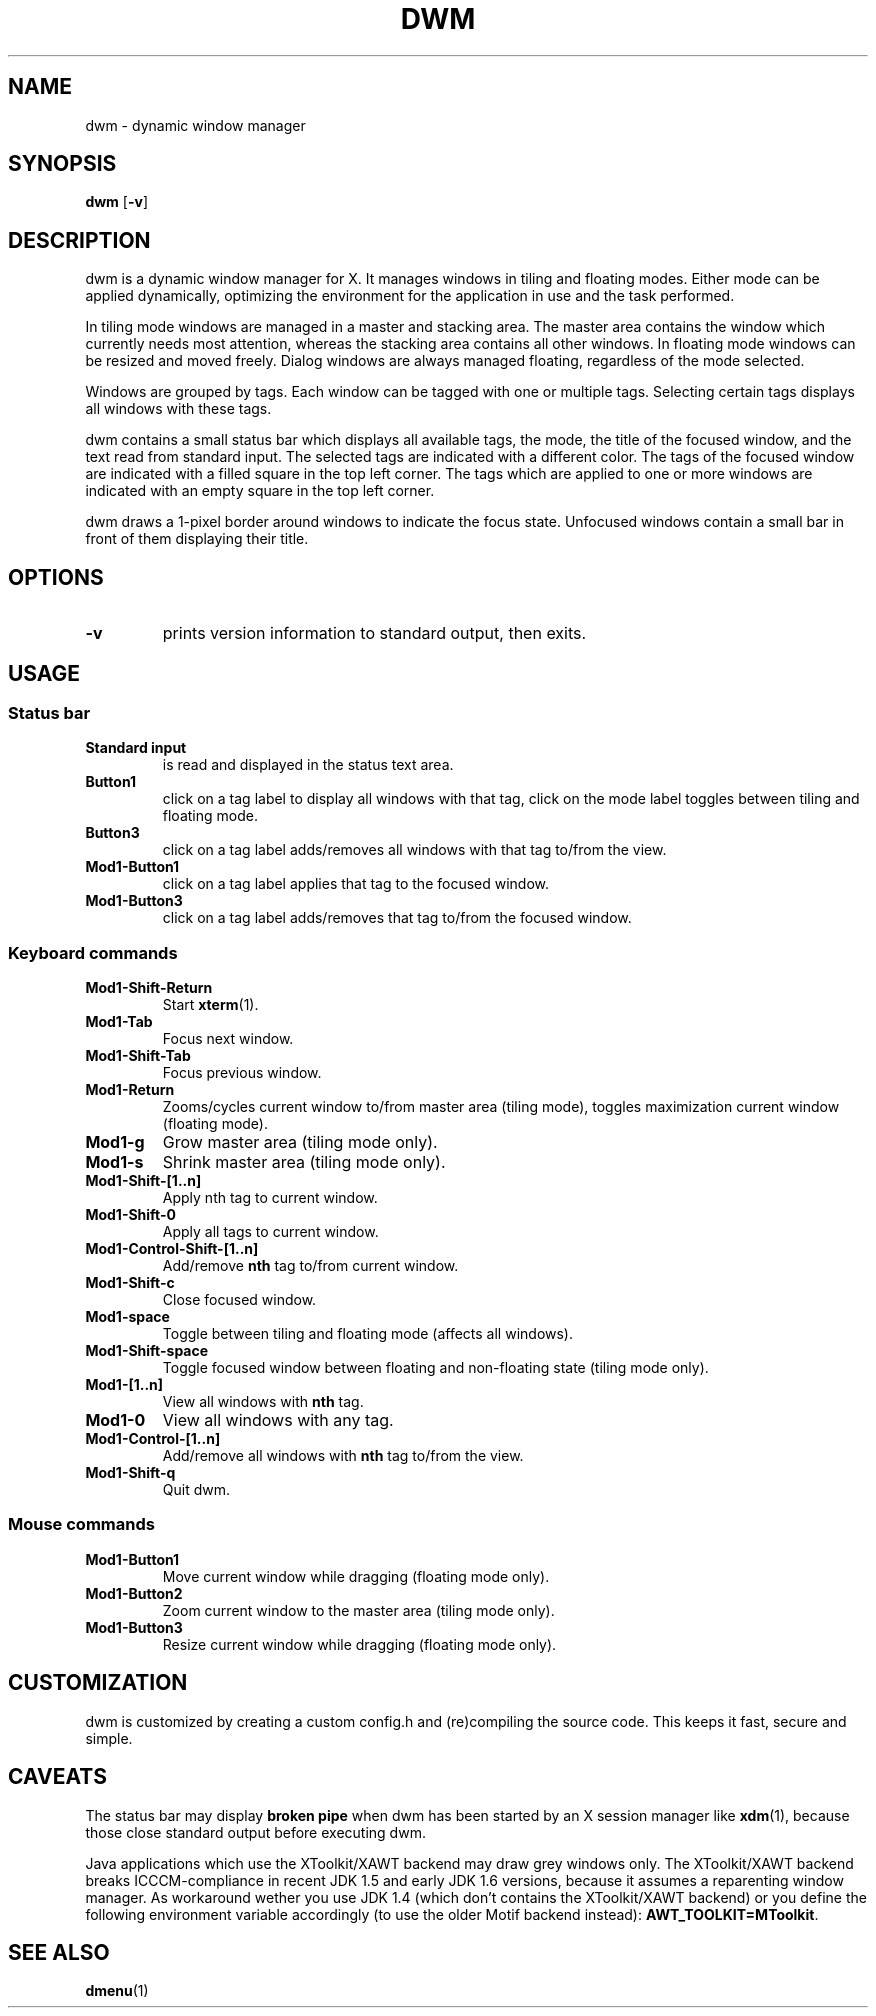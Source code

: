 .TH DWM 1 dwm-VERSION
.SH NAME
dwm \- dynamic window manager
.SH SYNOPSIS
.B dwm
.RB [ \-v ]
.SH DESCRIPTION
dwm is a dynamic window manager for X. It manages windows in tiling and
floating modes. Either mode can be applied dynamically, optimizing the
environment for the application in use and the task performed.
.P
In tiling mode windows are managed in a master and stacking area. The master
area contains the window which currently needs most attention, whereas the
stacking area contains all other windows. In floating mode windows can be
resized and moved freely. Dialog windows are always managed floating,
regardless of the mode selected.
.P
Windows are grouped by tags. Each window can be tagged with one or multiple
tags. Selecting certain tags displays all windows with these tags.
.P
dwm contains a small status bar which displays all available tags, the mode,
the title of the focused window, and the text read from standard input. The
selected tags are indicated with a different color. The tags of the focused
window are indicated with a filled square in the top left corner.  The tags
which are applied to one or more windows are indicated with an empty square in
the top left corner.
.P
dwm draws a 1-pixel border around windows to indicate the focus state.
Unfocused windows contain a small bar in front of them displaying their title.
.SH OPTIONS
.TP
.B \-v
prints version information to standard output, then exits.
.SH USAGE
.SS Status bar
.TP
.B Standard input
is read and displayed in the status text area.
.TP
.B Button1
click on a tag label to display all windows with that tag, click on the mode
label toggles between tiling and floating mode.
.TP
.B Button3
click on a tag label adds/removes all windows with that tag to/from the view.
.TP
.B Mod1-Button1
click on a tag label applies that tag to the focused window.
.TP
.B Mod1-Button3
click on a tag label adds/removes that tag to/from the focused window.
.SS Keyboard commands
.TP
.B Mod1-Shift-Return
Start
.BR xterm (1).
.TP
.B Mod1-Tab
Focus next window.
.TP
.B Mod1-Shift-Tab
Focus previous window.
.TP
.B Mod1-Return
Zooms/cycles current window to/from master area (tiling mode), toggles maximization current window (floating mode).
.TP
.B Mod1-g
Grow master area (tiling mode only).
.TP
.B Mod1-s
Shrink master area (tiling mode only).
.TP
.B Mod1-Shift-[1..n]
Apply
.RB nth
tag to current window.
.TP
.B Mod1-Shift-0
Apply all tags to current window.
.TP
.B Mod1-Control-Shift-[1..n]
Add/remove
.B nth
tag to/from current window.
.TP
.B Mod1-Shift-c
Close focused window.
.TP
.B Mod1-space
Toggle between tiling and floating mode (affects all windows).
.TP
.B Mod1-Shift-space
Toggle focused window between floating and non-floating state (tiling mode only).
.TP
.B Mod1-[1..n]
View all windows with
.BR nth
tag.
.TP
.B Mod1-0
View all windows with any tag.
.TP
.B Mod1-Control-[1..n]
Add/remove all windows with
.BR nth
tag to/from the view.
.TP
.B Mod1-Shift-q
Quit dwm.
.SS Mouse commands
.TP
.B Mod1-Button1
Move current window while dragging (floating mode only).
.TP
.B Mod1-Button2
Zoom current window to the master area (tiling mode only).
.TP
.B Mod1-Button3
Resize current window while dragging (floating mode only).
.SH CUSTOMIZATION
dwm is customized by creating a custom config.h and (re)compiling the source
code. This keeps it fast, secure and simple.
.SH CAVEATS
The status bar may display
.BR "broken pipe"
when dwm has been started by an X session manager like
.BR xdm (1),
because those close standard output before executing dwm.
.P
Java applications which use the XToolkit/XAWT backend may draw grey windows
only. The XToolkit/XAWT backend breaks ICCCM-compliance in recent JDK 1.5 and early
JDK 1.6 versions, because it assumes a reparenting window manager. As workaround
wether you use JDK 1.4 (which don't contains the XToolkit/XAWT backend) or you
define the following environment variable accordingly (to use the older Motif
backend instead):
.BR AWT_TOOLKIT=MToolkit .
.SH SEE ALSO
.BR dmenu (1)
